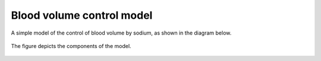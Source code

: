 Blood volume control model
==========================

A simple model of the control of blood volume by sodium, as shown in the diagram below.

.. figure::  model-diagram.png
   :width: 70%
   :align: center
   :alt: Schematic model diagram.

   The figure depicts the components of the model.

